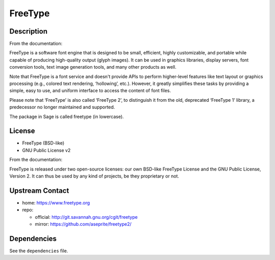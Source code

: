 FreeType
========

Description
-----------

From the documentation:

FreeType is a software font engine that is designed to be small,
efficient, highly customizable, and portable while capable of
producing high-quality output (glyph images). It can be used in
graphics libraries, display servers, font conversion tools, text image
generation tools, and many other products as well.

Note that FreeType is a font service and doesn't provide APIs to
perform higher-level features like text layout or graphics processing
(e.g., colored text rendering, ‘hollowing’, etc.). However, it greatly
simplifies these tasks by providing a simple, easy to use, and uniform
interface to access the content of font files.

Please note that ‘FreeType’ is also called ‘FreeType 2’, to
distinguish it from the old, deprecated ‘FreeType 1’ library, a
predecessor no longer maintained and supported.

The package in Sage is called freetype (in lowercase).

License
-------

-  FreeType (BSD-like)
-  GNU Public License v2

From the documentation:

FreeType is released under two open-source licenses: our own BSD-like
FreeType License and the GNU Public License, Version 2. It can thus
be used by any kind of projects, be they proprietary or not.


Upstream Contact
----------------

-  home: https://www.freetype.org
-  repo:

   -  official: http://git.savannah.gnu.org/cgit/freetype
   -  mirror: https://github.com/aseprite/freetype2/

Dependencies
------------

See the ``dependencies`` file.
